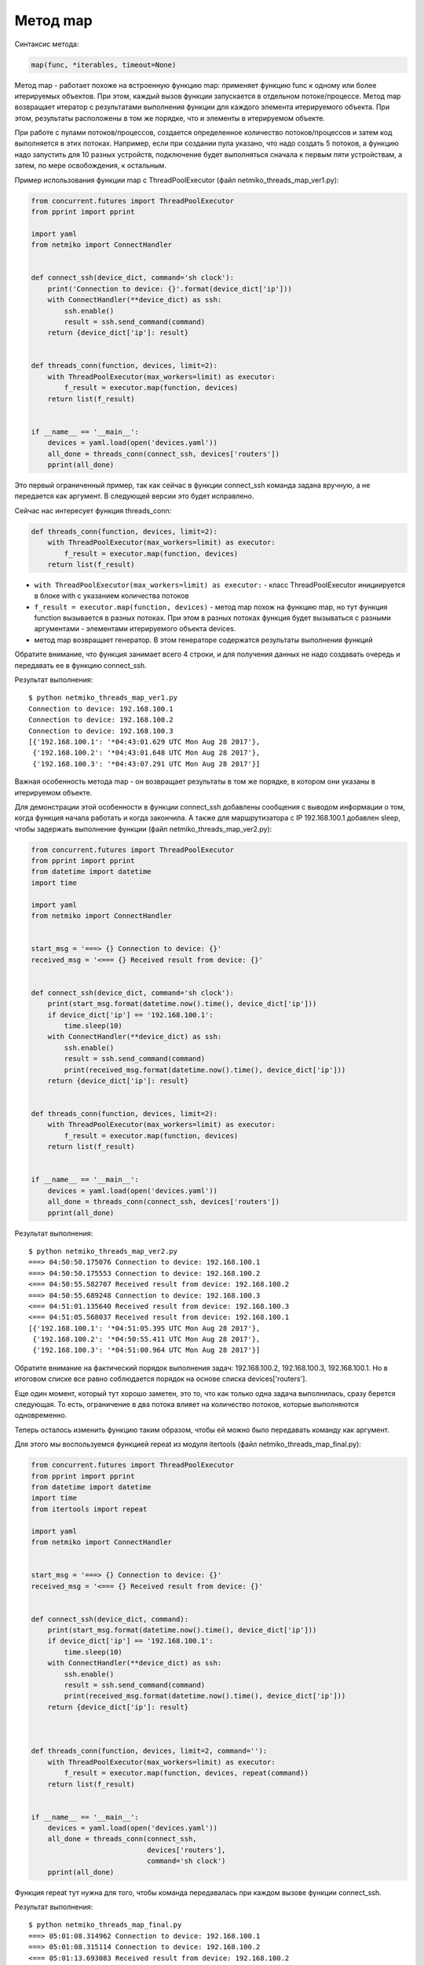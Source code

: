 Метод map
~~~~~~~~~

Синтаксис метода:

.. code:: python

    map(func, *iterables, timeout=None)

Метод map - работает похоже на встроенную функцию map: применяет функцию
func к одному или более итерируемых объектов. При этом, каждый вызов
функции запускается в отдельном потоке/процессе. Метод map возвращает
итератор с результатами выполнения функции для каждого элемента итерируемого
объекта. При этом, результаты расположены в том же порядке, что и элементы
в итерируемом объекте.

При работе с пулами потоков/процессов, создается определенное 
количество потоков/процессов и затем код выполняется в этих потоках.
Например, если при создании пула указано, что надо создать 5 потоков,
а функцию надо запустить для 10 разных устройств, подключение будет выполняться
сначала к первым пяти устройствам, а затем, по мере освобождения,
к остальным.

Пример использования функции map с ThreadPoolExecutor (файл
netmiko_threads_map_ver1.py):

.. code:: python

    from concurrent.futures import ThreadPoolExecutor
    from pprint import pprint

    import yaml
    from netmiko import ConnectHandler


    def connect_ssh(device_dict, command='sh clock'):
        print('Connection to device: {}'.format(device_dict['ip']))
        with ConnectHandler(**device_dict) as ssh:
            ssh.enable()
            result = ssh.send_command(command)
        return {device_dict['ip']: result}


    def threads_conn(function, devices, limit=2):
        with ThreadPoolExecutor(max_workers=limit) as executor:
            f_result = executor.map(function, devices)
        return list(f_result)


    if __name__ == '__main__':
        devices = yaml.load(open('devices.yaml'))
        all_done = threads_conn(connect_ssh, devices['routers'])
        pprint(all_done)

Это первый ограниченный пример, так как сейчас в функции connect_ssh
команда задана вручную, а не передается как аргумент. В следующей версии
это будет исправлено.

Сейчас нас интересует функция threads_conn:

.. code:: python

    def threads_conn(function, devices, limit=2):
        with ThreadPoolExecutor(max_workers=limit) as executor:
            f_result = executor.map(function, devices)
        return list(f_result)

-  ``with ThreadPoolExecutor(max_workers=limit) as executor:`` - класс
   ThreadPoolExecutor инициируется в блоке with с указанием количества
   потоков
-  ``f_result = executor.map(function, devices)`` - метод map похож на
   функцию map, но тут функция function вызывается в разных потоках. При
   этом в разных потоках функция будет вызываться с разными аргументами
   - элементами итерируемого объекта devices.
-  метод map возвращает генератор. В этом генераторе содержатся
   результаты выполнения функций

Обратите внимание, что функция занимает всего 4 строки, и для получения
данных не надо создавать очередь и передавать ее в функцию connect_ssh.

Результат выполнения:

::

    $ python netmiko_threads_map_ver1.py
    Connection to device: 192.168.100.1
    Connection to device: 192.168.100.2
    Connection to device: 192.168.100.3
    [{'192.168.100.1': '*04:43:01.629 UTC Mon Aug 28 2017'},
     {'192.168.100.2': '*04:43:01.648 UTC Mon Aug 28 2017'},
     {'192.168.100.3': '*04:43:07.291 UTC Mon Aug 28 2017'}]

Важная особенность метода map - он возвращает результаты в том же
порядке, в котором они указаны в итерируемом объекте.

Для демонстрации этой особенности в функции connect_ssh добавлены
сообщения с выводом информации о том, когда функция начала работать и
когда закончила. А также для маршрутизатора с IP 192.168.100.1 добавлен
sleep, чтобы задержать выполнение функции (файл
netmiko_threads_map_ver2.py):

.. code:: python

    from concurrent.futures import ThreadPoolExecutor
    from pprint import pprint
    from datetime import datetime
    import time

    import yaml
    from netmiko import ConnectHandler


    start_msg = '===> {} Connection to device: {}'
    received_msg = '<=== {} Received result from device: {}'


    def connect_ssh(device_dict, command='sh clock'):
        print(start_msg.format(datetime.now().time(), device_dict['ip']))
        if device_dict['ip'] == '192.168.100.1':
            time.sleep(10)
        with ConnectHandler(**device_dict) as ssh:
            ssh.enable()
            result = ssh.send_command(command)
            print(received_msg.format(datetime.now().time(), device_dict['ip']))
        return {device_dict['ip']: result}


    def threads_conn(function, devices, limit=2):
        with ThreadPoolExecutor(max_workers=limit) as executor:
            f_result = executor.map(function, devices)
        return list(f_result)


    if __name__ == '__main__':
        devices = yaml.load(open('devices.yaml'))
        all_done = threads_conn(connect_ssh, devices['routers'])
        pprint(all_done)

Результат выполнения:

::

    $ python netmiko_threads_map_ver2.py
    ===> 04:50:50.175076 Connection to device: 192.168.100.1
    ===> 04:50:50.175553 Connection to device: 192.168.100.2
    <=== 04:50:55.582707 Received result from device: 192.168.100.2
    ===> 04:50:55.689248 Connection to device: 192.168.100.3
    <=== 04:51:01.135640 Received result from device: 192.168.100.3
    <=== 04:51:05.568037 Received result from device: 192.168.100.1
    [{'192.168.100.1': '*04:51:05.395 UTC Mon Aug 28 2017'},
     {'192.168.100.2': '*04:50:55.411 UTC Mon Aug 28 2017'},
     {'192.168.100.3': '*04:51:00.964 UTC Mon Aug 28 2017'}]

Обратите внимание на фактический порядок выполнения задач:
192.168.100.2, 192.168.100.3, 192.168.100.1. Но в итоговом списке все
равно соблюдается порядок на основе списка devices['routers'].

Еще один момент, который тут хорошо заметен, это то, что как только одна
задача выполнилась, сразу берется следующая. То есть, ограничение в два
потока влияет на количество потоков, которые выполняются одновременно.

Теперь осталось изменить функцию таким образом, чтобы ей можно было
передавать команду как аргумент.

Для этого мы воспользуемся функцией repeat из модуля itertools (файл
netmiko_threads_map_final.py):

.. code:: python

    from concurrent.futures import ThreadPoolExecutor
    from pprint import pprint
    from datetime import datetime
    import time
    from itertools import repeat

    import yaml
    from netmiko import ConnectHandler


    start_msg = '===> {} Connection to device: {}'
    received_msg = '<=== {} Received result from device: {}'


    def connect_ssh(device_dict, command):
        print(start_msg.format(datetime.now().time(), device_dict['ip']))
        if device_dict['ip'] == '192.168.100.1':
            time.sleep(10)
        with ConnectHandler(**device_dict) as ssh:
            ssh.enable()
            result = ssh.send_command(command)
            print(received_msg.format(datetime.now().time(), device_dict['ip']))
        return {device_dict['ip']: result}



    def threads_conn(function, devices, limit=2, command=''):
        with ThreadPoolExecutor(max_workers=limit) as executor:
            f_result = executor.map(function, devices, repeat(command))
        return list(f_result)


    if __name__ == '__main__':
        devices = yaml.load(open('devices.yaml'))
        all_done = threads_conn(connect_ssh,
                                devices['routers'],
                                command='sh clock')
        pprint(all_done)

Функция repeat тут нужна для того, чтобы команда передавалась при каждом
вызове функции connect_ssh.

Результат выполнения:

::

    $ python netmiko_threads_map_final.py
    ===> 05:01:08.314962 Connection to device: 192.168.100.1
    ===> 05:01:08.315114 Connection to device: 192.168.100.2
    <=== 05:01:13.693083 Received result from device: 192.168.100.2
    ===> 05:01:13.799002 Connection to device: 192.168.100.3
    <=== 05:01:19.363250 Received result from device: 192.168.100.3
    <=== 05:01:23.685859 Received result from device: 192.168.100.1
    [{'192.168.100.1': '*05:01:23.513 UTC Mon Aug 28 2017'},
     {'192.168.100.2': '*05:01:13.522 UTC Mon Aug 28 2017'},
     {'192.168.100.3': '*05:01:19.189 UTC Mon Aug 28 2017'}]

Использование ProcessPoolExecutor с map
^^^^^^^^^^^^^^^^^^^^^^^^^^^^^^^^^^^^^^^

Для того чтобы предыдущий пример использовал процессы вместо потоков,
достаточно сменить ThreadPoolExecutor на ProcessPoolExecutor ():

.. code:: python

    from concurrent.futures import ProcessPoolExecutor
    from pprint import pprint
    from datetime import datetime
    import time
    from itertools import repeat

    import yaml
    from netmiko import ConnectHandler


    start_msg = '===> {} Connection to device: {}'
    received_msg = '<=== {} Received result from device: {}'


    def connect_ssh(device_dict, command):
        print(start_msg.format(datetime.now().time(), device_dict['ip']))
        if device_dict['ip'] == '192.168.100.1':
            time.sleep(10)
        with ConnectHandler(**device_dict) as ssh:
            ssh.enable()
            result = ssh.send_command(command)
            print(received_msg.format(datetime.now().time(), device_dict['ip']))
        return {device_dict['ip']: result}



    def threads_conn(function, devices, limit=2, command=''):
        with ProcessPoolExecutor(max_workers=limit) as executor:
            f_result = executor.map(function, devices, repeat(command))
        return list(f_result)


    if __name__ == '__main__':
        devices = yaml.load(open('devices.yaml'))
        all_done = threads_conn(connect_ssh,
                                devices['routers'],
                                command='sh clock')
        pprint(all_done)

Результат выполнения:

::

    $ python netmiko_processes_map_final.py
    ===> 05:26:42.974505 Connection to device: 192.168.100.1
    ===> 05:26:42.975733 Connection to device: 192.168.100.2
    <=== 05:26:48.389420 Received result from device: 192.168.100.2
    ===> 05:26:48.495598 Connection to device: 192.168.100.3
    <=== 05:26:54.104585 Received result from device: 192.168.100.3
    <=== 05:26:58.367981 Received result from device: 192.168.100.1
    [{'192.168.100.1': '*05:26:58.195 UTC Mon Aug 28 2017'},
     {'192.168.100.2': '*05:26:48.218 UTC Mon Aug 28 2017'},
     {'192.168.100.3': '*05:26:53.932 UTC Mon Aug 28 2017'}]

